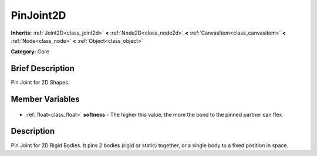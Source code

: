 .. Generated automatically by doc/tools/makerst.py in Godot's source tree.
.. DO NOT EDIT THIS FILE, but the PinJoint2D.xml source instead.
.. The source is found in doc/classes or modules/<name>/doc_classes.

.. _class_PinJoint2D:

PinJoint2D
==========

**Inherits:** :ref:`Joint2D<class_joint2d>` **<** :ref:`Node2D<class_node2d>` **<** :ref:`CanvasItem<class_canvasitem>` **<** :ref:`Node<class_node>` **<** :ref:`Object<class_object>`

**Category:** Core

Brief Description
-----------------

Pin Joint for 2D Shapes.

Member Variables
----------------

  .. _class_PinJoint2D_softness:

- :ref:`float<class_float>` **softness** - The higher this value, the more the bond to the pinned partner can flex.


Description
-----------

Pin Joint for 2D Rigid Bodies. It pins 2 bodies (rigid or static) together, or a single body to a fixed position in space.

